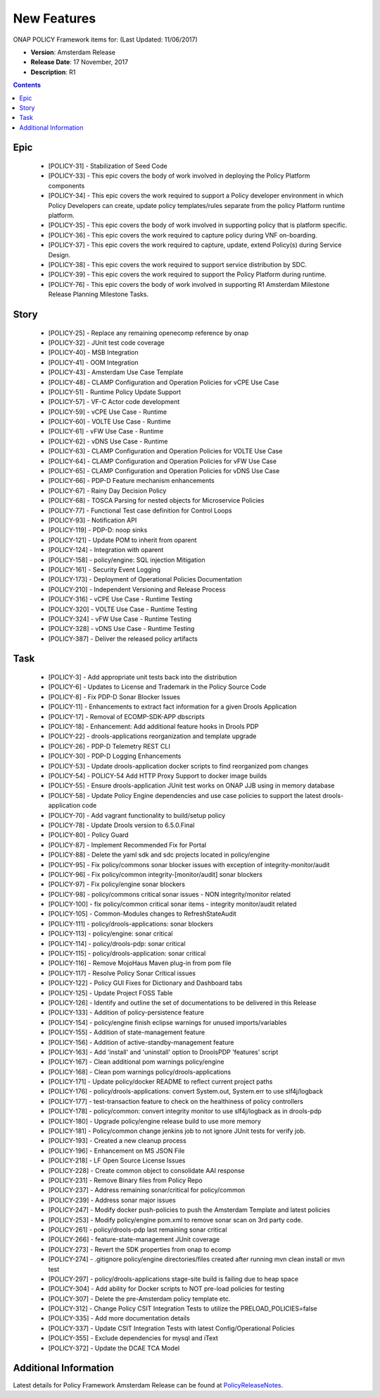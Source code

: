 .. This work is licensed under a Creative Commons Attribution 4.0 International License.

New Features
------------

ONAP POLICY Framework items for: (Last Updated: 11/06/2017)

*    **Version**: Amsterdam Release
*    **Release Date**: 17 November, 2017
*    **Description**: R1

.. contents::
    :depth: 2

Epic
^^^^

    * [POLICY-31] - Stabilization of Seed Code
    * [POLICY-33] - This epic covers the body of work involved in deploying the Policy Platform components
    * [POLICY-34] - This epic covers the work required to support a Policy developer environment in which Policy Developers can create, update policy templates/rules separate from the policy Platform runtime platform.
    * [POLICY-35] - This epic covers the body of work involved in supporting policy that is platform specific.
    * [POLICY-36] - This epic covers the work required to capture policy during VNF on-boarding.
    * [POLICY-37] - This epic covers the work required to capture, update, extend Policy(s) during Service Design.
    * [POLICY-38] - This epic covers the work required to support service distribution by SDC.
    * [POLICY-39] - This epic covers the work required to support the Policy Platform during runtime.
    * [POLICY-76] - This epic covers the body of work involved in supporting R1 Amsterdam Milestone Release Planning Milestone Tasks.


Story
^^^^^

    * [POLICY-25] - Replace any remaining openecomp reference by onap
    * [POLICY-32] - JUnit test code coverage
    * [POLICY-40] - MSB Integration
    * [POLICY-41] - OOM Integration
    * [POLICY-43] - Amsterdam Use Case Template
    * [POLICY-48] - CLAMP Configuration and Operation Policies for vCPE Use Case
    * [POLICY-51] - Runtime Policy Update Support
    * [POLICY-57] - VF-C Actor code development
    * [POLICY-59] - vCPE Use Case - Runtime
    * [POLICY-60] - VOLTE Use Case - Runtime
    * [POLICY-61] - vFW Use Case - Runtime
    * [POLICY-62] - vDNS Use Case - Runtime
    * [POLICY-63] - CLAMP Configuration and Operation Policies for VOLTE Use Case
    * [POLICY-64] - CLAMP Configuration and Operation Policies for vFW Use Case
    * [POLICY-65] - CLAMP Configuration and Operation Policies for vDNS Use Case
    * [POLICY-66] - PDP-D Feature mechanism enhancements
    * [POLICY-67] - Rainy Day Decision Policy
    * [POLICY-68] - TOSCA Parsing for nested objects for Microservice Policies
    * [POLICY-77] - Functional Test case definition for Control Loops
    * [POLICY-93] - Notification API
    * [POLICY-119] - PDP-D: noop sinks
    * [POLICY-121] - Update POM to inherit from oparent
    * [POLICY-124] - Integration with oparent
    * [POLICY-158] - policy/engine: SQL injection Mitigation
    * [POLICY-161] - Security Event Logging
    * [POLICY-173] - Deployment of Operational Policies Documentation
    * [POLICY-210] - Independent Versioning and Release Process
    * [POLICY-316] - vCPE Use Case - Runtime Testing
    * [POLICY-320] - VOLTE Use Case - Runtime Testing
    * [POLICY-324] - vFW Use Case - Runtime Testing
    * [POLICY-328] - vDNS Use Case - Runtime Testing
    * [POLICY-387] - Deliver the released policy artifacts

Task
^^^^

    * [POLICY-3] - Add appropriate unit tests back into the distribution
    * [POLICY-6] - Updates to License and Trademark in the Policy Source Code
    * [POLICY-8] - Fix PDP-D Sonar Blocker Issues
    * [POLICY-11] - Enhancements to extract fact information for a given Drools Application
    * [POLICY-17] - Removal of ECOMP-SDK-APP dbscripts
    * [POLICY-18] - Enhancement: Add additional feature hooks in Drools PDP
    * [POLICY-22] - drools-applications reorganization and template upgrade
    * [POLICY-26] - PDP-D Telemetry REST CLI
    * [POLICY-30] - PDP-D Logging Enhancements
    * [POLICY-53] - Update drools-application docker scripts to find reorganized pom changes
    * [POLICY-54] - POLICY-54 Add HTTP Proxy Support to docker image builds
    * [POLICY-55] - Ensure drools-application JUnit test works on ONAP JJB using in memory database
    * [POLICY-58] - Update Policy Engine dependencies and use case policies to support the latest drools-application code
    * [POLICY-70] - Add vagrant functionality to build/setup policy
    * [POLICY-78] - Update Drools version to 6.5.0.Final
    * [POLICY-80] - Policy Guard
    * [POLICY-87] - Implement Recommended Fix for Portal
    * [POLICY-88] - Delete the yaml sdk and sdc projects located in policy/engine
    * [POLICY-95] - Fix policy/commons sonar blocker issues with exception of integrity-monitor/audit
    * [POLICY-96] - Fix policy/common integrity-[monitor/audit] sonar blockers
    * [POLICY-97] - Fix policy/engine sonar blockers
    * [POLICY-98] - policy/commons critical sonar issues - NON integrity/monitor related
    * [POLICY-100] - fix policy/common critical sonar items - integrity monitor/audit related
    * [POLICY-105] - Common-Modules changes to RefreshStateAudit
    * [POLICY-111] - policy/drools-applications: sonar blockers
    * [POLICY-113] - policy/engine: sonar critical
    * [POLICY-114] - policy/drools-pdp: sonar critical
    * [POLICY-115] - policy/drools-application: sonar critical
    * [POLICY-116] - Remove MojoHaus Maven plug-in from pom file
    * [POLICY-117] - Resolve Policy Sonar Critical issues
    * [POLICY-122] - Policy GUI Fixes for Dictionary and Dashboard tabs
    * [POLICY-125] - Update Project FOSS Table
    * [POLICY-126] - Identify and outline the set of documentations to be delivered in this Release
    * [POLICY-133] - Addition of policy-persistence feature
    * [POLICY-154] - policy/engine finish eclipse warnings for unused imports/variables
    * [POLICY-155] - Addition of state-management feature
    * [POLICY-156] - Addition of active-standby-management feature
    * [POLICY-163] - Add 'install' and 'uninstall' option to DroolsPDP 'features' script
    * [POLICY-167] - Clean additional pom warnings policy/engine
    * [POLICY-168] - Clean pom warnings policy/drools-applications
    * [POLICY-171] - Update policy/docker README to reflect current project paths
    * [POLICY-176] - policy/drools-applications: convert System.out, System.err to use slf4j/logback
    * [POLICY-177] - test-transaction feature to check on the healthiness of policy controllers
    * [POLICY-178] - policy/common: convert integrity monitor to use slf4j/logback as in drools-pdp
    * [POLICY-180] - Upgrade policy/engine release build to use more memory
    * [POLICY-181] - Policy/common change jenkins job to not ignore JUnit tests for verify job.
    * [POLICY-193] - Created a new cleanup process
    * [POLICY-196] - Enhancement on MS JSON File
    * [POLICY-218] - LF Open Source License Issues
    * [POLICY-228] - Create common object to consolidate AAI response 
    * [POLICY-231] - Remove Binary files from Policy Repo
    * [POLICY-237] - Address remaining sonar/critical for policy/common
    * [POLICY-239] - Address sonar major issues
    * [POLICY-247] - Modify docker push-policies to push the Amsterdam Template and latest policies
    * [POLICY-253] - Modify policy/engine pom.xml to remove sonar scan on 3rd party code.
    * [POLICY-261] - policy/drools-pdp last remaining sonar critical
    * [POLICY-266] - feature-state-management JUnit coverage
    * [POLICY-273] - Revert the SDK properties from onap to ecomp
    * [POLICY-274] - .gitignore policy/engine directories/files created after running mvn clean install or mvn test
    * [POLICY-297] - policy/drools-applications stage-site build is failing due to heap space
    * [POLICY-304] - Add ability for Docker scripts to NOT pre-load policies for testing
    * [POLICY-307] - Delete the pre-Amsterdam policy template etc.
    * [POLICY-312] - Change Policy CSIT Integration Tests to utilize the PRELOAD_POLICIES=false
    * [POLICY-335] - Add more documentation details
    * [POLICY-337] - Update CSIT Integration Tests with latest Config/Operational Policies
    * [POLICY-355] - Exclude dependencies for mysql and iText
    * [POLICY-372] - Update the DCAE TCA Model


Additional Information
^^^^^^^^^^^^^^^^^^^^^^

Latest details for Policy Framework Amsterdam Release can be found at `PolicyReleaseNotes`_.

.. _PolicyReleaseNotes: https://jira.onap.org/secure/ReleaseNote.jspa?projectId=10106&version=10300


